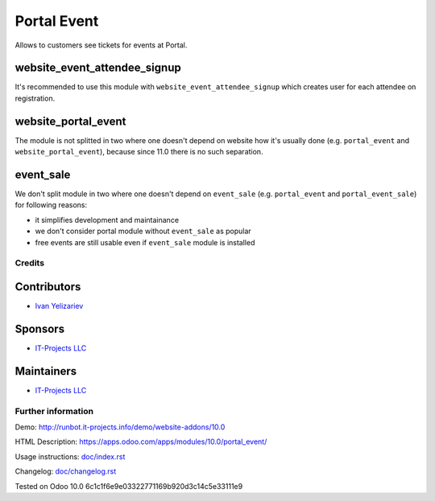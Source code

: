 ==============
 Portal Event
==============

Allows to customers see tickets for events at Portal.

website_event_attendee_signup
-----------------------------

It's recommended to use this module with ``website_event_attendee_signup`` which creates user for each attendee on registration.

website_portal_event
--------------------

The module is not splitted in two where one doesn't depend on website how it's usually done (e.g. ``portal_event`` and ``website_portal_event``), because since 11.0 there is no such separation.

event_sale
----------

We don't split module in two where one doesn't depend on ``event_sale`` (e.g. ``portal_event`` and ``portal_event_sale``) for following reasons:

* it simplifies development and maintainance
* we don't consider portal module without ``event_sale`` as popular
* free events are still usable even if ``event_sale`` module is installed


Credits
=======

Contributors
------------
* `Ivan Yelizariev <https://it-projects.info/team/yelizariev>`__

Sponsors
--------
* `IT-Projects LLC <https://it-projects.info>`__

Maintainers
-----------
* `IT-Projects LLC <https://it-projects.info>`__

Further information
===================

Demo: http://runbot.it-projects.info/demo/website-addons/10.0

HTML Description: https://apps.odoo.com/apps/modules/10.0/portal_event/

Usage instructions: `<doc/index.rst>`_

Changelog: `<doc/changelog.rst>`_

Tested on Odoo 10.0 6c1c1f6e9e03322771169b920d3c14c5e33111e9
